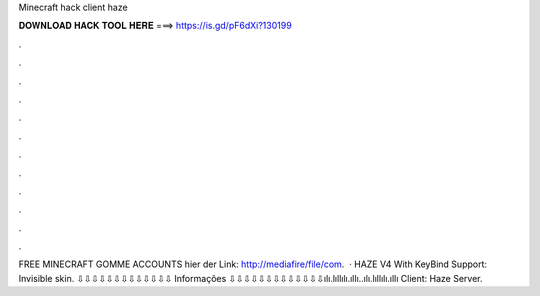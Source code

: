 Minecraft hack client haze

𝐃𝐎𝐖𝐍𝐋𝐎𝐀𝐃 𝐇𝐀𝐂𝐊 𝐓𝐎𝐎𝐋 𝐇𝐄𝐑𝐄 ===> https://is.gd/pF6dXi?130199

.

.

.

.

.

.

.

.

.

.

.

.

FREE MINECRAFT GOMME ACCOUNTS hier der Link: http://mediafire/file/com.  · HAZE V4 With KeyBind Support: Invisible skin. ⇩⇩⇩⇩⇩⇩⇩⇩⇩⇩⇩⇩⇩ Informações ⇩⇩⇩⇩⇩⇩⇩⇩⇩⇩⇩⇩⇩ılı.lıllılı.ıllı..ılı.lıllılı.ıllı Client: Haze Server.